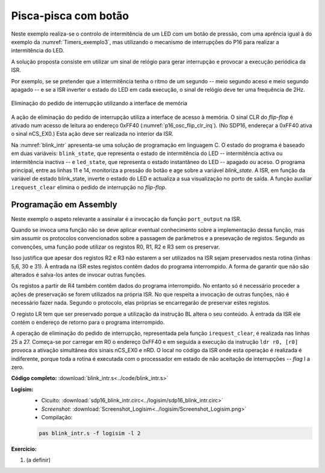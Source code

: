 .. _interrupts_exemplo2:

Pisca-pisca com botão
*********************

Neste exemplo realiza-se o controlo de intermitência de um LED com um botão de pressão,
com uma aprência igual à do exemplo da :numref:`Timers_exemplo3`,
mas utilizando o mecanismo de interrupções do P16 para realizar a intermitência do LED.

A solução proposta consiste em utilizar um sinal de relógio para gerar interrupção
e provocar a execução periódica da ISR.

Por exemplo, se se pretender que a intermitência tenha o ritmo de um segundo
-- meio segundo aceso e meio segundo apagado --
e se a ISR inverter o estado do LED em cada execução,
o sinal de relógio deve ter uma frequência de 2Hz.

.. figure:: p16_osc_flip_clr_irq.png
   :name: p16_osc_flip_clr_irq
   :align: center

   Eliminação do pedido de interrupção utilizando a interface de memória

A ação de eliminação do pedido de interrupção utiliza a interface de acesso à memória.
O sinal CLR do *flip-flop* é ativado num acesso de leitura ao endereço 0xFF40
(:numref:`p16_osc_flip_clr_irq`). (No SDP16, endereçar a 0xFF40 ativa o sinal nCS_EX0.)
Esta ação deve ser realizada no interior da ISR.

Na :numref:`blink_intr` apresenta-se uma solução de programação em linguagem C.
O estado do programa é baseado em duas variáveis:
``blink_state``, que representa o estado de intermitência do LED
-- intermitência activa ou intermitência inactiva
-- e ``led_state``, que representa o estado instantâneo do LED
-- apagado ou aceso.
O programa principal, entre as linhas 11 e 14,
monitoriza a pressão do botão e age sobre a variável `blink_state`.
A ISR, em função da variável de estado blink_state,
inverte o estado do LED e actualiza a sua visualização no porto de saída.
A função auxiliar ``irequest_clear`` elimina o pedido de interrupção no *flip-flop*.

.. code-block:: c
   :linenos:
   :caption: Controlo de intermitência de um LED
   :name: blink_intr

   #define	LED_MASK	(1 << 0)
   #define	BUTTON_MASK	(1 << 3)

   int blink_state;
   int led_state;

   void main() {
   	interrupt_enable():
   	port_output(led_state | LED_MASK);
   	while (1) {
   		while ((port_input() & BUTTON_MASK) == 0)
   			;
   		blink_state = !blink_state;
   		while ((port_input() & BUTTON_MASK) != 0)
   			;
   	}
   }

   void isr() {
   	if (blink_state)
   		led_state = ~led_state;
   	else
   		led_state = 0;
   	port_output(led_state  & LED_MASK);
   	irequest_clear();
   }

Programação em Assembly
#######################

Neste exemplo o aspeto relevante a assinalar é a invocação da função ``port_output``
na ISR.

Quando se invoca uma função não se deve aplicar eventual conhecimento
sobre a implementação dessa função,
mas sim assumir os protocolos convencionados
sobre a passagem de parâmetros e a presevação de registos.
Segundo as convenções,
uma função pode utilizar os registos R0, R1, R2 e R3 sem os preservar.

Isso justifica que apesar dos registos R2 e R3 não estarem a ser utilizados na ISR
sejam preservados nesta rotina (linhas 5,6, 30 e 31). À entrada na ISR estes registos
contêm dados do programa interrompido. A forma de garantir que não são alterados
é salva-los antes de invocar outras funções.

Os registos a partir de R4 também contêm dados do programa interrompido.
No entanto só é necessário proceder a ações de preservação se forem utilizados na própria ISR.
No que respeita a invocação de outras funções, não é necessário fazer nada.
Segundo o protocolo, elas próprias se encarregarão de preservar estes registos.

O registo LR tem que ser preservado porque a utilização da instrução BL altera o
seu conteúdo. À entrada da ISR ele contém o endereço de retorno para o programa
interrompido.

.. code-block:: asm
   :linenos:
   :caption: *Interrupt Service Rotine*
   :name: isr

   	.equ IREQUEST_CLEAR_ADDRESS, 0xff40
   isr:
   	push	r0
   	push	r1
   	push	r2
   	push	r3
   	push	lr

   	ldr	r1, addressof_blink_state	; if (blink_state)
   	ldrb	r0, [r1]
   	ldr	r1, addressof_led_state
   	add	r0, r0, 0
   	beq	isr_if_else
   	ldrb	r0, [r1]			; led_state = !led_state;
   	mvn	r0, r0
   	b	isr_if_end
   isr_if_else:
   	mov	r0, 0				; led_state = 0;
   isr_if_end:
   	strb	r0, [r1]
   	mov	r1, LED_MASK			; port_output(led_state  & LED_MASK);
   	and	r0, r0, r1
   	bl	port_output

   	mov	r0, IREQUEST_CLEAR_ADDRESS & 0xff	; ativação da entrada CLR do flip-flop
   	movt	r0, IREQUEST_CLEAR_ADDRESS >> 8
   	ldr	r0, [r0]

   	pop	lr
   	pop	r3
   	pop	r2
   	pop	r1
   	pop	r0
   	movs	pc, lr

A operação de eliminação do pedido de interrupção, representada pela função ``irequest_clear``,
é realizada nas linhas 25 a 27. Começa-se por carregar em R0 o endereço 0xFF40
e em seguida a execução da instrução ``ldr r0, [r0]``
provoca a ativação simultânea dos sinais nCS_EX0 e nRD.
O local no código da ISR onde esta operação é realizada é indiferente,
porque toda a rotina é executada com o processador em estado de não
aceitação de interrupções -- *flag* I a zero.


**Código completo:** :download:`blink_intr.s<../code/blink_intr.s>`

**Logisim:**
   - Cicuito: :download:`sdp16_blink_intr.circ<../logisim/sdp16_blink_intr.circ>`
   - *Screenshot*: :download:`Screenshot_Logisim<../logisim/Screenshot_Logisim.png>`
   - Compilação:

   .. code-block:: console

      pas blink_intr.s -f logisim -l 2

**Exercício:**

1. (a definir)


